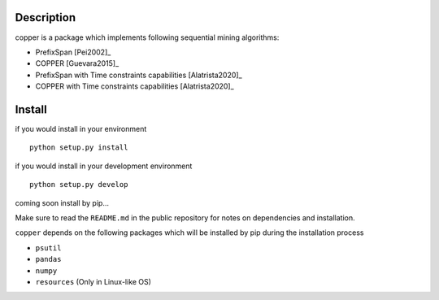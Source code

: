 Description
===========

copper is a package which implements following sequential mining algorithms:

- PrefixSpan [Pei2002]_
- COPPER [Guevara2015]_
- PrefixSpan with Time constraints capabilities  [Alatrista2020]_
- COPPER with Time constraints capabilities [Alatrista2020]_

.. Extension of COPPER  with time constraints capabilities, improving the selection of interesting patterns for expert

Install
========

if you would install in your environment
::

   python setup.py install

if you would install in your development environment
::

   python setup.py develop

coming soon install by pip...


Make sure to read the ``README.md`` in the public repository for notes on dependencies and installation.

``copper`` depends on the following packages which will be installed by pip during the installation process

- ``psutil``
- ``pandas``
- ``numpy``
- ``resources`` (Only in Linux-like OS)